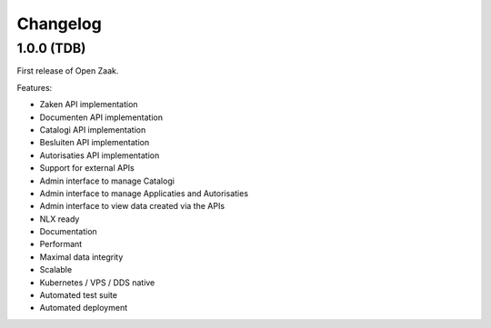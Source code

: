 Changelog
=========

1.0.0 (TDB)
-----------

First release of Open Zaak.

Features:

* Zaken API implementation
* Documenten API implementation
* Catalogi API implementation
* Besluiten API implementation
* Autorisaties API implementation
* Support for external APIs
* Admin interface to manage Catalogi
* Admin interface to manage Applicaties and Autorisaties
* Admin interface to view data created via the APIs
* NLX ready
* Documentation
* Performant
* Maximal data integrity
* Scalable
* Kubernetes / VPS / DDS native
* Automated test suite
* Automated deployment
